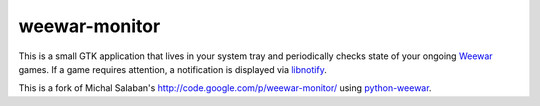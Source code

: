 ==============
weewar-monitor
==============

This is a small GTK application that lives in your system tray and periodically 
checks state of your ongoing Weewar_ games. If a game requires attention, a 
notification is displayed via libnotify_. 

This is a fork of Michal Salaban's http://code.google.com/p/weewar-monitor/ 
using python-weewar_.

.. _weewar: http://weewar.com
.. _libnotify: http://library.gnome.org/devel/libnotify/
.. _python-weewar: http://pypi.python.org/pypi/python-weewar/
